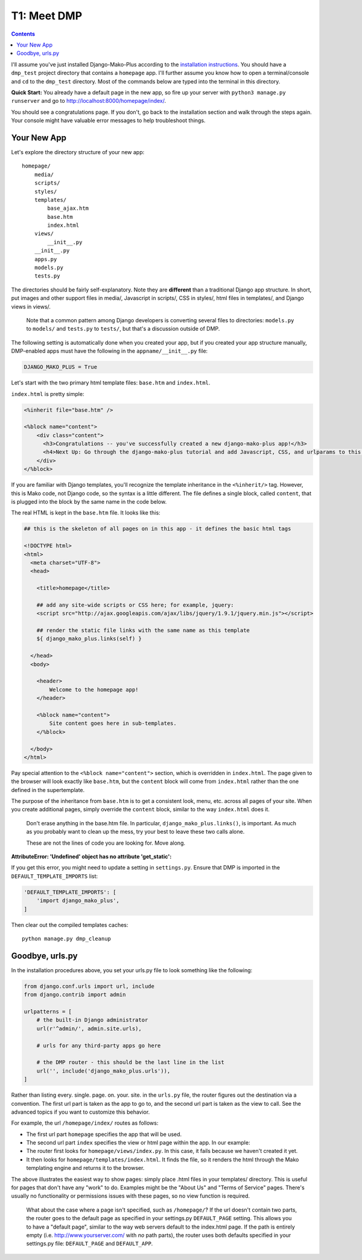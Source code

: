 T1: Meet DMP
==========================

.. contents::
    :depth: 2

I'll assume you've just installed Django-Mako-Plus according to the `installation instructions <installation.html>`_. You should have a ``dmp_test`` project directory that contains a ``homepage`` app. I'll further assume you know how to open a terminal/console and ``cd`` to the ``dmp_test`` directory. Most of the commands below are typed into the terminal in this directory.

**Quick Start:** You already have a default page in the new app, so fire up your server with ``python3 manage.py runserver`` and go to http://localhost:8000/homepage/index/.

You should see a congratulations page. If you don't, go back to the installation section and walk through the steps again. Your console might have valuable error messages to help troubleshoot things.

Your New App
----------------------

Let's explore the directory structure of your new app:

::

    homepage/
        media/
        scripts/
        styles/
        templates/
            base_ajax.htm
            base.htm
            index.html
        views/
            __init__.py
        __init__.py
        apps.py
        models.py
        tests.py
        
The directories should be fairly self-explanatory. Note they are **different** than a traditional Django app structure.  In short, put images and other support files in media/, Javascript in scripts/, CSS in styles/, html files in templates/, and Django views in views/.

    Note that a common pattern among Django developers is converting several files to directories: ``models.py`` to ``models/`` and ``tests.py`` to ``tests/``, but that's a discussion outside of DMP.

The following setting is automatically done when you created your app, but if you created your app structure manually, DMP-enabled apps must have the following in the ``appname/__init__.py`` file:

.. code:: python

    DJANGO_MAKO_PLUS = True

Let's start with the two primary html template files: ``base.htm`` and ``index.html``.

``index.html`` is pretty simple:

.. code:: html

    <%inherit file="base.htm" />

    <%block name="content">
        <div class="content">
          <h3>Congratulations -- you've successfully created a new django-mako-plus app!</h3>
          <h4>Next Up: Go through the django-mako-plus tutorial and add Javascript, CSS, and urlparams to this page.</h4>
        </div>
    </%block>

If you are familiar with Django templates, you'll recognize the template inheritance in the ``<%inherit/>`` tag. However, this is Mako code, not Django code, so the syntax is a little different. The file defines a single block, called ``content``, that is plugged into the block by the same name in the code below.

The real HTML is kept in the ``base.htm`` file. It looks like this:

.. code:: html

    ## this is the skeleton of all pages on in this app - it defines the basic html tags

    <!DOCTYPE html>
    <html>
      <meta charset="UTF-8">
      <head>

        <title>homepage</title>

        ## add any site-wide scripts or CSS here; for example, jquery:
        <script src="http://ajax.googleapis.com/ajax/libs/jquery/1.9.1/jquery.min.js"></script>

        ## render the static file links with the same name as this template
        ${ django_mako_plus.links(self) }

      </head>
      <body>

        <header>
            Welcome to the homepage app!
        </header>

        <%block name="content">
            Site content goes here in sub-templates.
        </%block>

      </body>
    </html>

Pay special attention to the ``<%block name="content">`` section, which is overridden in ``index.html``. The page given to the browser will look exactly like ``base.htm``, but the ``content`` block will come from ``index.html`` rather than the one defined in the supertemplate.

The purpose of the inheritance from ``base.htm`` is to get a consistent look, menu, etc. across all pages of your site. When you create additional pages, simply override the ``content`` block, similar to the way ``index.html`` does it.

    Don't erase anything in the base.htm file. In particular, ``django_mako_plus.links()``,
    is important. As much as you probably want to clean up the mess, try 
    your best to leave these two calls alone. 
    
    These are not the lines of code you are looking for. Move along.

**AttributeError: 'Undefined' object has no attribute 'get\_static':**

If you get this error, you might need to update a setting in ``settings.py``. Ensure that DMP is imported in the ``DEFAULT_TEMPLATE_IMPORTS`` list:

.. code:: python

    'DEFAULT_TEMPLATE_IMPORTS': [
        'import django_mako_plus',
    ]

Then clear out the compiled templates caches:

::

    python manage.py dmp_cleanup

Goodbye, urls.py
-----------------------

In the installation procedures above, you set your urls.py file to look something like the following:

.. code:: python

    from django.conf.urls import url, include
    from django.contrib import admin

    urlpatterns = [
        # the built-in Django administrator
        url(r'^admin/', admin.site.urls),

        # urls for any third-party apps go here

        # the DMP router - this should be the last line in the list
        url('', include('django_mako_plus.urls')),
    ]

Rather than listing every. single. page. on. your. site. in the ``urls.py`` file, the router figures out the destination via a convention. The first url part is taken as the app to go to, and the second url part is taken as the view to call. See the advanced topics if you want to customize this behavior.

For example, the url ``/homepage/index/`` routes as follows:

-  The first url part ``homepage`` specifies the app that will be used.
-  The second url part ``index`` specifies the view or html page within the app. In our example:
-  The router first looks for ``homepage/views/index.py``. In this case, it fails because we haven't created it yet.
-  It then looks for ``homepage/templates/index.html``. It finds the file, so it renders the html through the Mako templating engine and returns it to the browser.

The above illustrates the easiest way to show pages: simply place .html files in your templates/ directory. This is useful for pages that don't have any "work" to do. Examples might be the "About Us" and "Terms of Service" pages. There's usually no functionality or permissions issues with these pages, so no view function is required.

    What about the case where a page isn't specified, such as
    ``/homepage/``? If the url doesn't contain two parts, the router
    goes to the default page as specified in your settings.py
    ``DEFAULT_PAGE`` setting. This allows you to have a "default page",
    similar to the way web servers default to the index.html page. If
    the path is entirely empty (i.e. http://www.yourserver.com/ with
    *no* path parts), the router uses both defaults specified in your
    settings.py file: ``DEFAULT_PAGE`` and ``DEFAULT_APP``.
